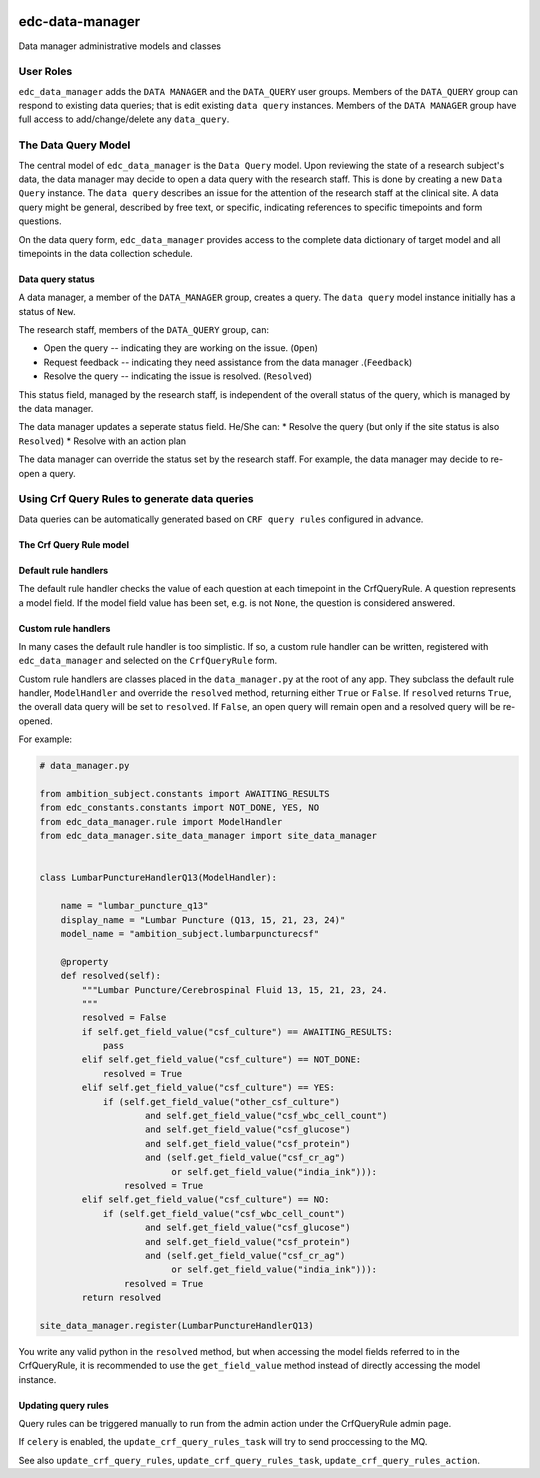 |pypi| |travis| |codecov| |downloads|

edc-data-manager
----------------

Data manager administrative models and classes


User Roles
==========

``edc_data_manager`` adds the ``DATA MANAGER`` and the ``DATA_QUERY`` user groups. Members of the ``DATA_QUERY`` group can respond to existing data queries; that is edit existing ``data query`` instances. Members of the ``DATA MANAGER`` group have full access to add/change/delete any ``data_query``.


The Data Query Model
====================
The central model of ``edc_data_manager`` is the ``Data Query`` model. Upon reviewing the state of a research subject's data,
the data manager may decide to open a data query with the research staff. This is done by creating a new ``Data Query`` instance.
The ``data query`` describes an issue for the attention of the research staff at the clinical site. A data query might be general, described
by free text, or specific, indicating references to specific timepoints and form questions.

On the data query form, ``edc_data_manager`` provides access to the complete data dictionary of target model and all timepoints in the data collection schedule.


Data query status
+++++++++++++++++

A data manager, a member of the ``DATA_MANAGER`` group, creates a query. The ``data query`` model instance initially has a status of ``New``. 

The research staff, members of the ``DATA_QUERY`` group, can:

* Open the query -- indicating they are working on the issue. (``Open``)
* Request feedback -- indicating they need assistance from the data manager .(``Feedback``)
* Resolve the query -- indicating the issue is resolved. (``Resolved``)

This status field, managed by the research staff, is independent of the overall status of the query, which is managed by the data manager.

The data manager updates a seperate status field. He/She can:
* Resolve the query (but only if the site status is also ``Resolved``)
* Resolve with an action plan

The data manager can override the status set by the research staff. For example, the data manager may decide to re-open a query.


Using Crf Query Rules to generate data queries
==============================================
Data queries can be automatically generated based on ``CRF query rules`` configured in advance.


The Crf Query Rule model
++++++++++++++++++++++++


Default rule handlers
+++++++++++++++++++++

The default rule handler checks the value of each question at each timepoint in the CrfQueryRule. A question represents a model field. If the model field value has been set, e.g. is not ``None``, the question is considered answered.


Custom rule handlers
++++++++++++++++++++

In many cases the default rule handler is too simplistic. If so, a custom rule handler can be written, registered with ``edc_data_manager`` and selected on the ``CrfQueryRule`` form.

Custom rule handlers are classes placed in the ``data_manager.py`` at the root of any app. They subclass the default rule handler, ``ModelHandler`` and override the ``resolved`` method, returning either ``True`` or ``False``. 
If ``resolved`` returns ``True``, the overall data query will be set to ``resolved``. If ``False``, an open query will remain open and a resolved query will be re-opened.


For example:

.. code-block:: python

	# data_manager.py

	from ambition_subject.constants import AWAITING_RESULTS
	from edc_constants.constants import NOT_DONE, YES, NO
	from edc_data_manager.rule import ModelHandler
	from edc_data_manager.site_data_manager import site_data_manager


	class LumbarPunctureHandlerQ13(ModelHandler):

	    name = "lumbar_puncture_q13"
	    display_name = "Lumbar Puncture (Q13, 15, 21, 23, 24)"
	    model_name = "ambition_subject.lumbarpuncturecsf"

	    @property
	    def resolved(self):
	        """Lumbar Puncture/Cerebrospinal Fluid 13, 15, 21, 23, 24.
	        """
	        resolved = False
	        if self.get_field_value("csf_culture") == AWAITING_RESULTS:
	            pass
	        elif self.get_field_value("csf_culture") == NOT_DONE:
	            resolved = True
	        elif self.get_field_value("csf_culture") == YES:
	            if (self.get_field_value("other_csf_culture")
	                    and self.get_field_value("csf_wbc_cell_count")
	                    and self.get_field_value("csf_glucose")
	                    and self.get_field_value("csf_protein")
	                    and (self.get_field_value("csf_cr_ag")
	                         or self.get_field_value("india_ink"))):
	                resolved = True
	        elif self.get_field_value("csf_culture") == NO:
	            if (self.get_field_value("csf_wbc_cell_count")
	                    and self.get_field_value("csf_glucose")
	                    and self.get_field_value("csf_protein")
	                    and (self.get_field_value("csf_cr_ag")
	                         or self.get_field_value("india_ink"))):
	                resolved = True
	        return resolved

	site_data_manager.register(LumbarPunctureHandlerQ13)	

You write any valid python in the ``resolved`` method, but when accessing the model fields referred to in the CrfQueryRule, it is recommended to use the ``get_field_value`` method instead of directly accessing the model instance.


Updating query rules
++++++++++++++++++++

Query rules can be triggered manually to run from the admin action under the CrfQueryRule admin page.

If ``celery`` is enabled, the ``update_crf_query_rules_task`` will try to send proccessing to the MQ.

See also ``update_crf_query_rules``, ``update_crf_query_rules_task``, ``update_crf_query_rules_action``.

.. |pypi| image:: https://img.shields.io/pypi/v/edc-data-manager.svg
    :target: https://pypi.python.org/pypi/edc-data-manager
    
.. |travis| image:: https://travis-ci.com/clinicedc/edc-data-manager.svg?branch=develop
    :target: https://travis-ci.com/clinicedc/edc-data-manager
    
.. |codecov| image:: https://codecov.io/gh/clinicedc/edc-data-manager/branch/develop/graph/badge.svg
  :target: https://codecov.io/gh/clinicedc/edc-data-manager

.. |downloads| image:: https://pepy.tech/badge/edc-data-manager
   :target: https://pepy.tech/project/edc-data-manager

